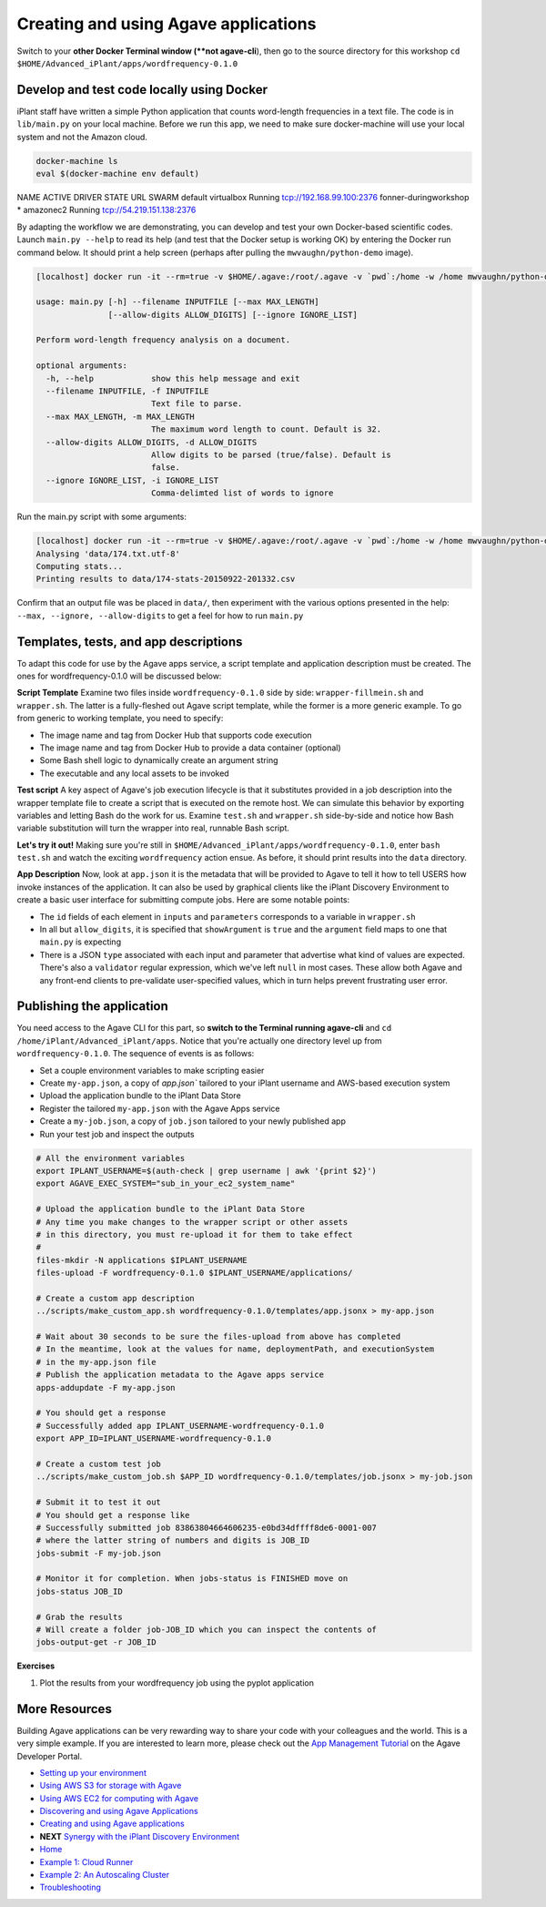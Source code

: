 Creating and using Agave applications
=====================================

Switch to your **other Docker Terminal window (**not agave-cli**), then go to the source directory for this workshop ``cd $HOME/Advanced_iPlant/apps/wordfrequency-0.1.0``

Develop and test code locally using Docker
------------------------------------------

iPlant staff have written a simple Python application that counts word-length frequencies in a text file. The code is in ``lib/main.py`` on your local machine. Before we run this app, we need to make sure docker-machine will use your local system and not the Amazon cloud.

.. code-block:: bash

    docker-machine ls
    eval $(docker-machine env default)

.. Linux users need docker-machine env --unset

NAME                    ACTIVE   DRIVER       STATE     URL                         SWARM
default                          virtualbox   Running   tcp://192.168.99.100:2376
fonner-duringworkshop   *        amazonec2    Running   tcp://54.219.151.138:2376

By adapting the workflow we are demonstrating, you can  develop and test your own Docker-based scientific codes. Launch ``main.py --help`` to read its help (and test that the Docker setup is working OK) by entering the Docker run command below. It should print a help screen (perhaps after pulling the ``mwvaughn/python-demo`` image).

.. code-block:: bash

    [localhost] docker run -it --rm=true -v $HOME/.agave:/root/.agave -v `pwd`:/home -w /home mwvaughn/python-demo:dib-0923 python lib/main.py --help

    usage: main.py [-h] --filename INPUTFILE [--max MAX_LENGTH]
                   [--allow-digits ALLOW_DIGITS] [--ignore IGNORE_LIST]

    Perform word-length frequency analysis on a document.

    optional arguments:
      -h, --help            show this help message and exit
      --filename INPUTFILE, -f INPUTFILE
                            Text file to parse.
      --max MAX_LENGTH, -m MAX_LENGTH
                            The maximum word length to count. Default is 32.
      --allow-digits ALLOW_DIGITS, -d ALLOW_DIGITS
                            Allow digits to be parsed (true/false). Default is
                            false.
      --ignore IGNORE_LIST, -i IGNORE_LIST
                            Comma-delimted list of words to ignore

Run the main.py script with some arguments:

.. code-block:: bash

    [localhost] docker run -it --rm=true -v $HOME/.agave:/root/.agave -v `pwd`:/home -w /home mwvaughn/python-demo:dib-0923 python lib/main.py --filename data/174.txt.utf-8
    Analysing 'data/174.txt.utf-8'
    Computing stats...
    Printing results to data/174-stats-20150922-201332.csv

Confirm that an output file was be placed in ``data/``, then experiment with the various options presented in the help: ``--max, --ignore, --allow-digits`` to get a feel for how to run ``main.py``

Templates, tests, and app descriptions
--------------------------------------

To adapt this code for use by the Agave apps service, a script template and application description must be created. The ones for wordfrequency-0.1.0 will be discussed below:

**Script Template** Examine two files inside ``wordfrequency-0.1.0`` side by side: ``wrapper-fillmein.sh`` and ``wrapper.sh``. The latter is a fully-fleshed out Agave script template, while the former is a more generic example. To go from generic to working template, you need to specify:

- The image name and tag from Docker Hub that supports code execution
- The image name and tag from Docker Hub to provide a data container (optional)
- Some Bash shell logic to dynamically create an argument string
- The executable and any local assets to be invoked

**Test script** A key aspect of Agave's job execution lifecycle is that it substitutes provided in a job description into the wrapper template file to create a script that is executed on the remote host. We can simulate this behavior by exporting variables and letting Bash do the work for us. Examine ``test.sh`` and ``wrapper.sh`` side-by-side and notice how Bash variable substitution will turn the wrapper into real, runnable Bash script.

**Let's try it out!** Making sure you're still in ``$HOME/Advanced_iPlant/apps/wordfrequency-0.1.0``, enter ``bash test.sh`` and watch the exciting ``wordfrequency`` action ensue. As before, it should print results into the ``data`` directory.

**App Description** Now, look at ``app.json`` it is the metadata that will be provided to Agave to tell it how to tell USERS how invoke instances of the application. It can also be used by graphical clients like the iPlant Discovery Environment to create a basic user interface for submitting compute jobs. Here are some notable points:

- The ``id`` fields of each element in ``inputs`` and ``parameters`` corresponds to a variable in ``wrapper.sh``
- In all but ``allow_digits``, it is specified that ``showArgument`` is ``true`` and the ``argument`` field maps to one that ``main.py`` is expecting
- There is a JSON ``type`` associated with each input and parameter that advertise what kind of values are expected. There's also a ``validator`` regular expression, which we've left ``null`` in most cases. These allow both Agave and any front-end clients to pre-validate user-specified values, which in turn helps prevent frustrating user error.

Publishing the application
--------------------------

You need access to the Agave CLI for this part, so **switch to the Terminal running agave-cli** and ``cd /home/iPlant/Advanced_iPlant/apps``. Notice that you're actually one directory level up from ``wordfrequency-0.1.0``. The sequence of events is as follows:

- Set a couple environment variables to make scripting easier
- Create ``my-app.json``, a copy of `app.json`` tailored to your iPlant username and AWS-based execution system
- Upload the application bundle to the iPlant Data Store
- Register the tailored ``my-app.json`` with the Agave Apps service
- Create a ``my-job.json``, a copy of ``job.json`` tailored to your newly published app
- Run your test job and inspect the outputs

.. code-block:: bash

    # All the environment variables
    export IPLANT_USERNAME=$(auth-check | grep username | awk '{print $2}')
    export AGAVE_EXEC_SYSTEM="sub_in_your_ec2_system_name"

    # Upload the application bundle to the iPlant Data Store
    # Any time you make changes to the wrapper script or other assets
    # in this directory, you must re-upload it for them to take effect
    #
    files-mkdir -N applications $IPLANT_USERNAME
    files-upload -F wordfrequency-0.1.0 $IPLANT_USERNAME/applications/

    # Create a custom app description
    ../scripts/make_custom_app.sh wordfrequency-0.1.0/templates/app.jsonx > my-app.json

    # Wait about 30 seconds to be sure the files-upload from above has completed
    # In the meantime, look at the values for name, deploymentPath, and executionSystem
    # in the my-app.json file
    # Publish the application metadata to the Agave apps service
    apps-addupdate -F my-app.json

    # You should get a response
    # Successfully added app IPLANT_USERNAME-wordfrequency-0.1.0
    export APP_ID=IPLANT_USERNAME-wordfrequency-0.1.0

    # Create a custom test job
    ../scripts/make_custom_job.sh $APP_ID wordfrequency-0.1.0/templates/job.jsonx > my-job.json

    # Submit it to test it out
    # You should get a response like
    # Successfully submitted job 83863804664606235-e0bd34dffff8de6-0001-007
    # where the latter string of numbers and digits is JOB_ID
    jobs-submit -F my-job.json

    # Monitor it for completion. When jobs-status is FINISHED move on
    jobs-status JOB_ID

    # Grab the results
    # Will create a folder job-JOB_ID which you can inspect the contents of
    jobs-output-get -r JOB_ID

**Exercises**

1. Plot the results from your wordfrequency job using the pyplot application

More Resources
--------------

Building Agave applications can be very rewarding way to share your code with your colleagues and the world. This is a very simple example. If you are interested to learn more, please check out the `App Management Tutorial <http://preview.agaveapi.co/documentation/tutorials/app-management-tutorial/>`_ on the Agave Developer Portal.

- `Setting up your environment <02-ho-setup.rst>`_
- `Using AWS S3 for storage with Agave <03-ho-s3-storage.rst>`_
- `Using AWS EC2 for computing with Agave <04-ho-ec2-setup.rst>`_
- `Discovering and using Agave Applications <05-ho-ec2-using.rst>`_
- `Creating and using Agave applications <06-ho-make-app.rst>`_
- **NEXT** `Synergy with the iPlant Discovery Environment <07-ho-discoenv.rst>`_
- `Home <00-Hands-On.rst>`_
- `Example 1: Cloud Runner <20-cloud-runner.rst>`_
- `Example 2: An Autoscaling Cluster <21-cfncluster.rst>`_
- `Troubleshooting <99-ho-troubleshoot.rst>`_
